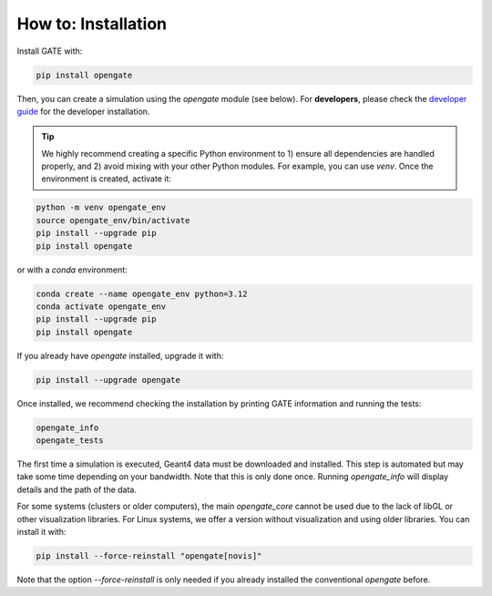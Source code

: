 How to: Installation
====================

Install GATE with:

.. code-block:: bash

    pip install opengate

Then, you can create a simulation using the `opengate` module (see below). For **developers**, please check the `developer guide <developer_guide>`_ for the developer installation.

.. tip:: We highly recommend creating a specific Python environment to 1) ensure all dependencies are handled properly, and 2) avoid mixing with your other Python modules. For example, you can use `venv`. Once the environment is created, activate it:

.. code-block:: bash

    python -m venv opengate_env
    source opengate_env/bin/activate
    pip install --upgrade pip
    pip install opengate

or with a `conda` environment:

.. code-block:: bash

    conda create --name opengate_env python=3.12
    conda activate opengate_env
    pip install --upgrade pip
    pip install opengate

If you already have `opengate` installed, upgrade it with:

.. code-block:: bash

    pip install --upgrade opengate

Once installed, we recommend checking the installation by printing GATE information and running the tests:

.. code-block:: bash

    opengate_info
    opengate_tests

The first time a simulation is executed, Geant4 data must be downloaded and installed. This step is automated but may take some time depending on your bandwidth. Note that this is only done once. Running `opengate_info` will display details and the path of the data.

For some systems (clusters or older computers), the main `opengate_core` cannot be used due to the lack of libGL or other visualization libraries. For Linux systems, we offer a version without visualization and using older libraries. You can install it with:

.. code-block:: bash

    pip install --force-reinstall "opengate[novis]"

Note that the option `--force-reinstall` is only needed if you already installed the conventional `opengate` before.

